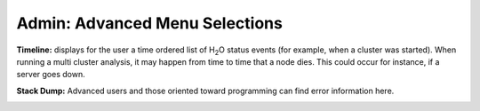 Admin: Advanced Menu Selections
=====================================

**Timeline:** displays for the user a time ordered list of H\ :sub:`2`\ O status
events (for example, when a cluster was started). When running a multi
cluster analysis, it may happen from time to time that a node
dies. This could occur for instance, if a server goes down. 


.. image:: AdminTimeline.png
   :width: 100%


**Stack Dump:** Advanced users and those oriented toward programming can
find error information here.  

.. image:: AdminStack.png
   :width: 100%

